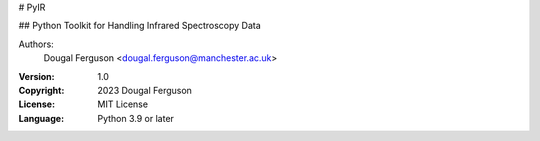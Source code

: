# PyIR

## Python Toolkit for Handling Infrared Spectroscopy Data

Authors:
    Dougal Ferguson <dougal.ferguson@manchester.ac.uk>    

:Version: 1.0
:Copyright: 2023 Dougal Ferguson
:License: MIT License  
:Language: Python 3.9 or later    

